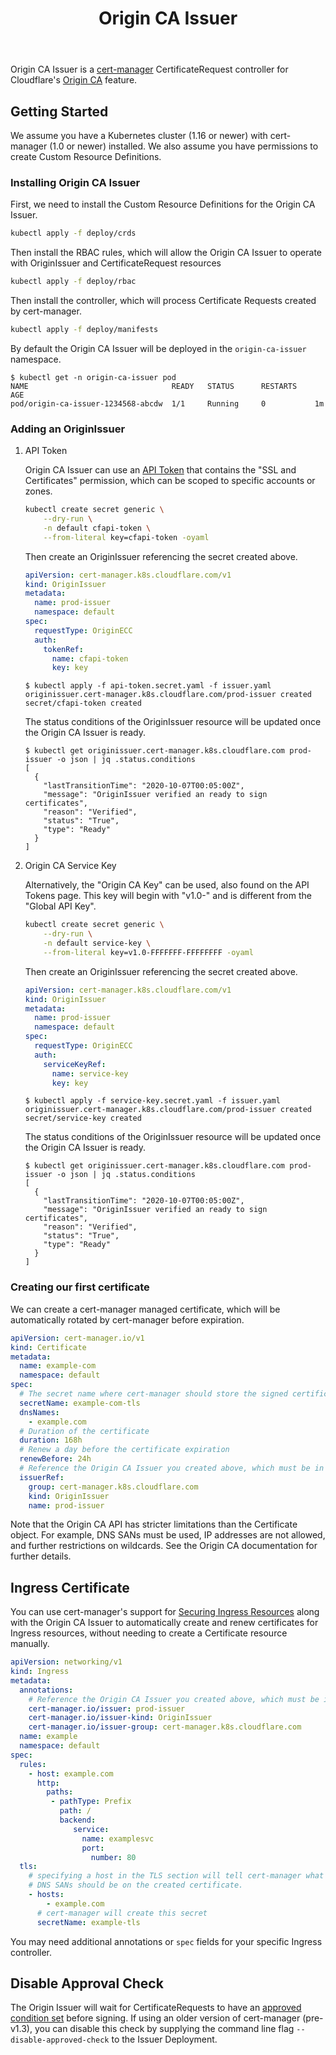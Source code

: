 #+TITLE: Origin CA Issuer

Origin CA Issuer is a [[https://github.com/cert-manager/cert-manager][cert-manager]] CertificateRequest controller for Cloudflare's [[https://developers.cloudflare.com/ssl/origin-configuration/origin-ca][Origin CA]] feature.

** Getting Started
We assume you have a Kubernetes cluster (1.16 or newer) with cert-manager (1.0 or newer) installed. We also assume you have permissions to create Custom Resource Definitions.

*** Installing Origin CA Issuer
First, we need to install the Custom Resource Definitions for the Origin CA Issuer.

#+BEGIN_SRC sh
kubectl apply -f deploy/crds
#+END_SRC

Then install the RBAC rules, which will allow the Origin CA Issuer to operate with OriginIssuer and CertificateRequest resources

#+BEGIN_SRC sh
kubectl apply -f deploy/rbac
#+END_SRC

Then install the controller, which will process Certificate Requests created by cert-manager.

#+BEGIN_SRC sh
kubectl apply -f deploy/manifests
#+END_SRC

By default the Origin CA Issuer will be deployed in the =origin-ca-issuer= namespace.

#+BEGIN_EXAMPLE
$ kubectl get -n origin-ca-issuer pod
NAME                                READY   STATUS      RESTARTS    AGE
pod/origin-ca-issuer-1234568-abcdw  1/1     Running     0           1m
#+END_EXAMPLE

*** Adding an OriginIssuer
**** API Token
Origin CA Issuer can use an [[https://dash.cloudflare.com/profile/api-tokens][API Token]] that contains the "SSL and Certificates" permission, which can be scoped to specific accounts or zones.

#+BEGIN_SRC sh :file ./deploy/example/cfapi-token.secret.yaml :results silent file :exports code
kubectl create secret generic \
    --dry-run \
    -n default cfapi-token \
    --from-literal key=cfapi-token -oyaml
#+END_SRC

Then create an OriginIssuer referencing the secret created above.

#+BEGIN_SRC yaml :tangle ./deploy/example/api-token.issuer.yaml :comments link
apiVersion: cert-manager.k8s.cloudflare.com/v1
kind: OriginIssuer
metadata:
  name: prod-issuer
  namespace: default
spec:
  requestType: OriginECC
  auth:
    tokenRef:
      name: cfapi-token
      key: key
#+END_SRC

#+BEGIN_EXAMPLE
$ kubectl apply -f api-token.secret.yaml -f issuer.yaml
originissuer.cert-manager.k8s.cloudflare.com/prod-issuer created
secret/cfapi-token created
#+END_EXAMPLE

The status conditions of the OriginIssuer resource will be updated once the Origin CA Issuer is ready.

#+BEGIN_EXAMPLE
$ kubectl get originissuer.cert-manager.k8s.cloudflare.com prod-issuer -o json | jq .status.conditions
[
  {
    "lastTransitionTime": "2020-10-07T00:05:00Z",
    "message": "OriginIssuer verified an ready to sign certificates",
    "reason": "Verified",
    "status": "True",
    "type": "Ready"
  }
]
#+END_EXAMPLE

**** Origin CA Service Key
Alternatively, the "Origin CA Key" can be used, also found on the API Tokens page. This key will begin with "v1.0-" and is different from the "Global API Key".

#+BEGIN_SRC sh :file ./deploy/example/service-key.secret.yaml :results silent file :exports code
kubectl create secret generic \
    --dry-run \
    -n default service-key \
    --from-literal key=v1.0-FFFFFFF-FFFFFFFF -oyaml
#+END_SRC

Then create an OriginIssuer referencing the secret created above.

#+BEGIN_SRC yaml :tangle ./deploy/example/service-key.issuer.yaml :comments link
apiVersion: cert-manager.k8s.cloudflare.com/v1
kind: OriginIssuer
metadata:
  name: prod-issuer
  namespace: default
spec:
  requestType: OriginECC
  auth:
    serviceKeyRef:
      name: service-key
      key: key
#+END_SRC

#+BEGIN_EXAMPLE
$ kubectl apply -f service-key.secret.yaml -f issuer.yaml
originissuer.cert-manager.k8s.cloudflare.com/prod-issuer created
secret/service-key created
#+END_EXAMPLE

The status conditions of the OriginIssuer resource will be updated once the Origin CA Issuer is ready.

#+BEGIN_EXAMPLE
$ kubectl get originissuer.cert-manager.k8s.cloudflare.com prod-issuer -o json | jq .status.conditions
[
  {
    "lastTransitionTime": "2020-10-07T00:05:00Z",
    "message": "OriginIssuer verified an ready to sign certificates",
    "reason": "Verified",
    "status": "True",
    "type": "Ready"
  }
]
#+END_EXAMPLE

*** Creating our first certificate

We can create a cert-manager managed certificate, which will be automatically rotated by cert-manager before expiration.

#+BEGIN_SRC yaml :tangle ./deploy/example/certificate.yaml :comments link
apiVersion: cert-manager.io/v1
kind: Certificate
metadata:
  name: example-com
  namespace: default
spec:
  # The secret name where cert-manager should store the signed certificate
  secretName: example-com-tls
  dnsNames:
    - example.com
  # Duration of the certificate
  duration: 168h
  # Renew a day before the certificate expiration
  renewBefore: 24h
  # Reference the Origin CA Issuer you created above, which must be in the same namespace.
  issuerRef:
    group: cert-manager.k8s.cloudflare.com
    kind: OriginIssuer
    name: prod-issuer
#+END_SRC

Note that the Origin CA API has stricter limitations than the Certificate object. For example, DNS SANs must be used, IP addresses are not allowed, and further restrictions on wildcards. See the Origin CA documentation for further details.

** Ingress Certificate
You can use cert-manager's support for [[https://cert-manager.io/docs/usage/ingress/][Securing Ingress Resources]] along with the Origin CA Issuer to automatically create and renew certificates for Ingress resources, without needing to create a Certificate resource manually.

#+BEGIN_SRC yaml :tangle ./deploy/example/ingress.yaml :comments link
apiVersion: networking/v1
kind: Ingress
metadata:
  annotations:
    # Reference the Origin CA Issuer you created above, which must be in the same namespace.
    cert-manager.io/issuer: prod-issuer
    cert-manager.io/issuer-kind: OriginIssuer
    cert-manager.io/issuer-group: cert-manager.k8s.cloudflare.com
  name: example
  namespace: default
spec:
  rules:
    - host: example.com
      http:
        paths:
         - pathType: Prefix
           path: /
           backend:
              service:
                name: examplesvc
                port:
                  number: 80
  tls:
    # specifying a host in the TLS section will tell cert-manager what
    # DNS SANs should be on the created certificate.
    - hosts:
        - example.com
      # cert-manager will create this secret
      secretName: example-tls
#+END_SRC

You may need additional annotations or =spec= fields for your specific Ingress controller.

** Disable Approval Check
The Origin Issuer will wait for CertificateRequests to have an [[https://cert-manager.io/docs/concepts/certificaterequest/#approval][approved condition set]] before signing. If using an older version of cert-manager (pre-v1.3), you can disable this check by supplying the command line flag =--disable-approved-check= to the Issuer Deployment.
